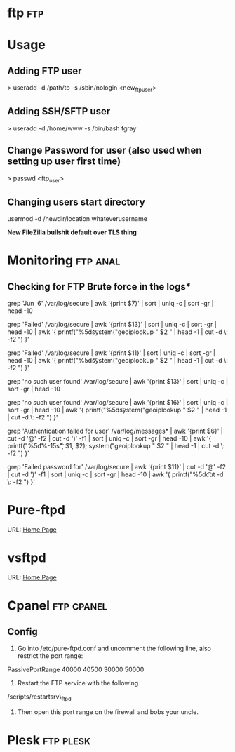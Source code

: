 


* ftp									:ftp:
* Usage
** Adding FTP user
> useradd -d /path/to -s /sbin/nologin <new_ftp_user>
** Adding SSH/SFTP user
> useradd -d /home/www -s /bin/bash fgray

** Change Password for user (also used when setting up user first time)
> passwd <ftp_user>

** Changing users start directory
usermod -d /newdir/location whateverusername


*New FileZilla bullshit default over TLS thing*

* Monitoring							   :ftp:anal:
** Checking for FTP Brute force in the logs*
grep 'Jun  6' /var/log/secure | awk '{print $7}' | sort | uniq -c | sort
-gr | head -10

grep 'Failed' /var/log/secure | awk '{print $13}' | sort | uniq -c |
sort -gr | head -10 | awk '{ printf("%5d\t%-15s\t", $1, $2);
system("geoiplookup " $2 " | head -1 | cut -d \: -f2 ") }'

grep 'Failed' /var/log/secure | awk '{print $11}' | sort | uniq -c |
sort -gr | head -10 | awk '{ printf("%5d\t%-15s\t", $1, $2);
system("geoiplookup " $2 " | head -1 | cut -d \: -f2 ") }'

grep 'no such user found' /var/log/secure | awk '{print $13}' | sort |
uniq -c | sort -gr | head -10

grep 'no such user found' /var/log/secure | awk '{print $16}' | sort |
uniq -c | sort -gr | head -10 | awk '{ printf("%5d\t%-15s\t", $1, $2);
system("geoiplookup " $2 " | head -1 | cut -d \: -f2 ") }'

grep 'Authentication failed for user' /var/log/messages* | awk '{print
$6}' | cut -d '@' -f2 | cut -d ')' -f1 | sort | uniq -c | sort -gr |
head -10 | awk '{ printf("%5d\t%-15s\t", $1, $2); system("geoiplookup "
$2 " | head -1 | cut -d \: -f2 ") }'

grep 'Failed password for' /var/log/secure | awk '{print $11}' | cut -d
'@' -f2 | cut -d ')' -f1 | sort | uniq -c | sort -gr | head -10 | awk '{
printf("%5d\t%-15s\t", $1, $2); system("geoiplookup " $2 " | head -1 |
cut -d \: -f2 ") }'

* Pure-ftpd
URL: [[https://www.pureftpd.org/project/pure-ftpd][Home Page]]
* vsftpd
URL: [[https://security.appspot.com/vsftpd.html][Home Page]]
* Cpanel							 :ftp:cpanel:
** Config
1) Go into /etc/pure-ftpd.conf and uncomment the following line, also restrict the port range:

PassivePortRange 40000 40500
30000 50000

2) Restart the FTP service with the following
/scripts/restartsrv\_ftpd

3) Then open this port range on the firewall and bobs your uncle.

* Plesk								  :ftp:plesk:
